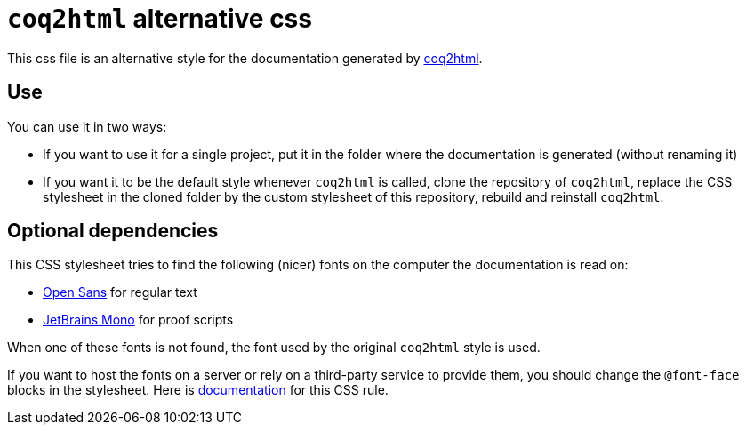 = `coq2html` alternative css =

This css file is an alternative style for the documentation generated by https://github.com/xavierleroy/coq2html[coq2html].

== Use ==

You can use it in two ways:

- If you want to use it for a single project, put it in the folder where the documentation is generated (without renaming it)
- If you want it to be the default style whenever `coq2html` is called, clone the repository of `coq2html`, replace the CSS stylesheet in the cloned folder by the custom stylesheet of this repository, rebuild and reinstall `coq2html`.

== Optional dependencies ==

This CSS stylesheet tries to find the following (nicer) fonts on the computer the documentation is read on:

- https://fonts.google.com/specimen/Open+Sans[Open Sans] for regular text
- https://www.jetbrains.com/lp/mono/[JetBrains Mono] for proof scripts

When one of these fonts is not found, the font used by the original `coq2html` style is used.

If you want to host the fonts on a server or rely on a third-party service to provide them, you should change the `@font-face` blocks in the stylesheet. Here is https://developer.mozilla.org/fr/docs/Web/CSS/@font-face[documentation] for this CSS rule.
